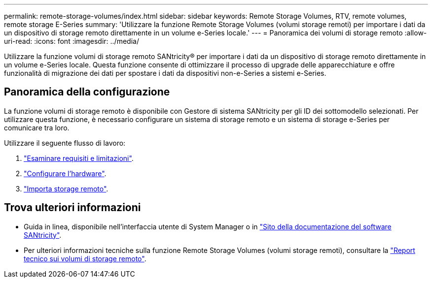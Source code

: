 ---
permalink: remote-storage-volumes/index.html 
sidebar: sidebar 
keywords: Remote Storage Volumes, RTV, remote volumes, remote storage E-Series 
summary: 'Utilizzare la funzione Remote Storage Volumes (volumi storage remoti) per importare i dati da un dispositivo di storage remoto direttamente in un volume e-Series locale.' 
---
= Panoramica dei volumi di storage remoto
:allow-uri-read: 
:icons: font
:imagesdir: ../media/


[role="lead"]
Utilizzare la funzione volumi di storage remoto SANtricity® per importare i dati da un dispositivo di storage remoto direttamente in un volume e-Series locale. Questa funzione consente di ottimizzare il processo di upgrade delle apparecchiature e offre funzionalità di migrazione dei dati per spostare i dati da dispositivi non-e-Series a sistemi e-Series.



== Panoramica della configurazione

La funzione volumi di storage remoto è disponibile con Gestore di sistema SANtricity per gli ID dei sottomodello selezionati. Per utilizzare questa funzione, è necessario configurare un sistema di storage remoto e un sistema di storage e-Series per comunicare tra loro.

Utilizzare il seguente flusso di lavoro:

. link:system-reqs-concept.html["Esaminare requisiti e limitazioni"].
. link:setup-remote-volumes-concept.html["Configurare l'hardware"].
. link:import-remote-storage-task.html["Importa storage remoto"].




== Trova ulteriori informazioni

* Guida in linea, disponibile nell'interfaccia utente di System Manager o in https://docs.netapp.com/us-en/e-series-santricity/index.html["Sito della documentazione del software SANtricity"^].
* Per ulteriori informazioni tecniche sulla funzione Remote Storage Volumes (volumi storage remoti), consultare la https://www.netapp.com/pdf.html?item=/media/28697-tr-4893-deploy.pdf["Report tecnico sui volumi di storage remoto"^].

